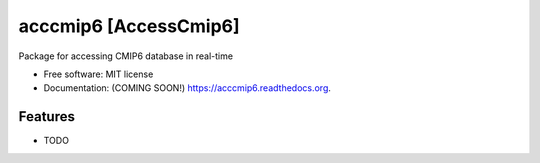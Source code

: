 ===============================
acccmip6 [AccessCmip6]
===============================

.. image:: https://img.shields.io/travis/TaufiqHassan/acccmip6.svg
        :target: https://travis-ci.org/TaufiqHassan/acccmip6

.. image:: https://img.shields.io/pypi/v/acccmip6.svg
        :target: https://pypi.python.org/pypi/acccmip6


Package for accessing CMIP6 database in real-time

* Free software: MIT license
* Documentation: (COMING SOON!) https://acccmip6.readthedocs.org.

Features
--------

* TODO
